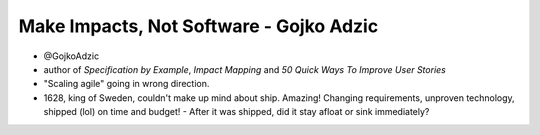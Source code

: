 Make Impacts, Not Software - Gojko Adzic
========================================

- @GojkoAdzic
- author of *Specification by Example*, *Impact Mapping* and *50 Quick Ways To
  Improve User Stories*

- "Scaling agile" going in wrong direction.

- 1628, king of Sweden, couldn't make up mind about ship.  Amazing!
  Changing requirements, unproven technology, shipped (lol) on time
  and budget!
  - After it was shipped, did it stay afloat or sink immediately?

